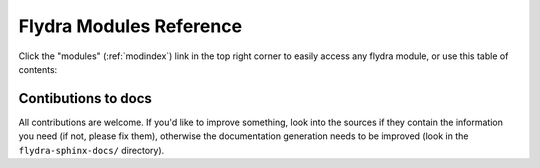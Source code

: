 .. _module-docs:

Flydra Modules Reference
========================

Click the "modules" (:ref:`modindex`) link in the top right corner to
easily access any flydra module, or use this table of contents:

 .. toctree::
    :maxdepth: 2

  modules

Contibutions to docs
--------------------

All contributions are welcome. If you'd like to improve something,
look into the sources if they contain the information you need (if
not, please fix them), otherwise the documentation generation needs to
be improved (look in the ``flydra-sphinx-docs/`` directory).
